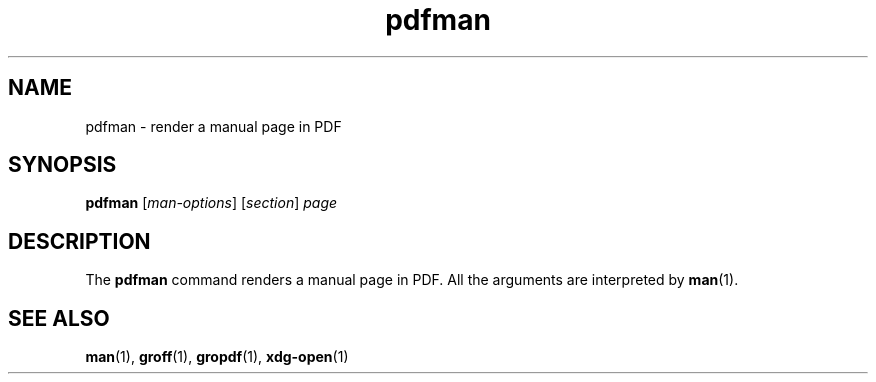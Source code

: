 .\" Copyright 2024, Alejandro Colomar <alx@kernel.org>
.\"
.\" SPDX-License-Identifier: Linux-man-pages-copyleft
.\"
.TH pdfman 1 (date) "Linux man-pages (unreleased)"
.SH NAME
pdfman
\-
render a manual page in PDF
.SH SYNOPSIS
.B pdfman
.RI [ man-options ]
.RI [ section ]\~ page
.SH DESCRIPTION
The
.B pdfman
command renders a manual page in PDF.
All the arguments are interpreted by
.BR man (1).
.SH SEE ALSO
.BR man (1),
.BR groff (1),
.BR gropdf (1),
.BR xdg\-open (1)
